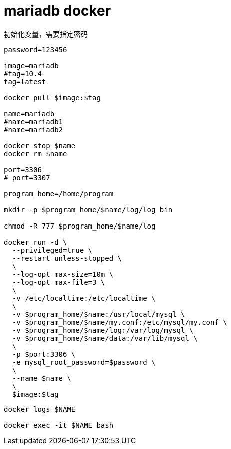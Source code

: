 
= mariadb docker

初始化变量，需要指定密码

[source,shell script]
----

password=123456

image=mariadb
#tag=10.4
tag=latest

docker pull $image:$tag

name=mariadb
#name=mariadb1
#name=mariadb2

docker stop $name
docker rm $name

port=3306
# port=3307

program_home=/home/program

mkdir -p $program_home/$name/log/log_bin

chmod -R 777 $program_home/$name/log

docker run -d \
  --privileged=true \
  --restart unless-stopped \
  \
  --log-opt max-size=10m \
  --log-opt max-file=3 \
  \
  -v /etc/localtime:/etc/localtime \
  \
  -v $program_home/$name:/usr/local/mysql \
  -v $program_home/$name/my.conf:/etc/mysql/my.conf \
  -v $program_home/$name/log:/var/log/mysql \
  -v $program_home/$name/data:/var/lib/mysql \
  \
  -p $port:3306 \
  -e mysql_root_password=$password \
  \
  --name $name \
  \
  $image:$tag

----

[source,shell script]
----
docker logs $NAME

docker exec -it $NAME bash

----
